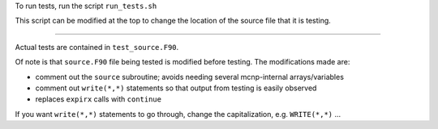 To run tests, run the script ``run_tests.sh``

This script can be modified at the top to change the location of the source file that it is testing.

-----

Actual tests are contained in ``test_source.F90``.

Of note is that ``source.F90`` file being tested is modified before testing. The modifications made are:

- comment out the ``source`` subroutine; avoids needing several mcnp-internal arrays/variables
- comment out ``write(*,*)`` statements so that output from testing is easily observed
- replaces ``expirx`` calls with ``continue``

If you want ``write(*,*)`` statements to go through, change the capitalization, e.g. ``WRITE(*,*)`` ...


